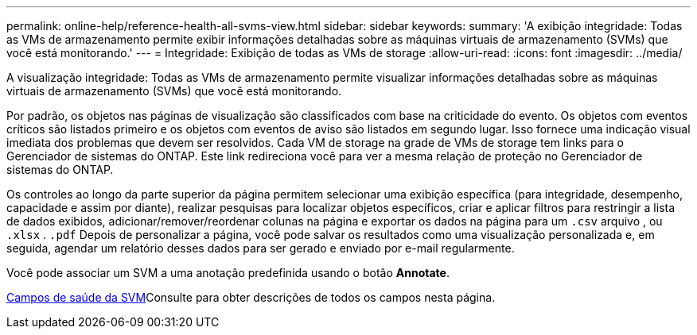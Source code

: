 ---
permalink: online-help/reference-health-all-svms-view.html 
sidebar: sidebar 
keywords:  
summary: 'A exibição integridade: Todas as VMs de armazenamento permite exibir informações detalhadas sobre as máquinas virtuais de armazenamento (SVMs) que você está monitorando.' 
---
= Integridade: Exibição de todas as VMs de storage
:allow-uri-read: 
:icons: font
:imagesdir: ../media/


[role="lead"]
A visualização integridade: Todas as VMs de armazenamento permite visualizar informações detalhadas sobre as máquinas virtuais de armazenamento (SVMs) que você está monitorando.

Por padrão, os objetos nas páginas de visualização são classificados com base na criticidade do evento. Os objetos com eventos críticos são listados primeiro e os objetos com eventos de aviso são listados em segundo lugar. Isso fornece uma indicação visual imediata dos problemas que devem ser resolvidos. Cada VM de storage na grade de VMs de storage tem links para o Gerenciador de sistemas do ONTAP. Este link redireciona você para ver a mesma relação de proteção no Gerenciador de sistemas do ONTAP.

Os controles ao longo da parte superior da página permitem selecionar uma exibição específica (para integridade, desempenho, capacidade e assim por diante), realizar pesquisas para localizar objetos específicos, criar e aplicar filtros para restringir a lista de dados exibidos, adicionar/remover/reordenar colunas na página e exportar os dados na página para um `.csv` arquivo , ou `.xlsx` . `.pdf` Depois de personalizar a página, você pode salvar os resultados como uma visualização personalizada e, em seguida, agendar um relatório desses dados para ser gerado e enviado por e-mail regularmente.

Você pode associar um SVM a uma anotação predefinida usando o botão *Annotate*.

xref:reference-svm-health-fields.adoc[Campos de saúde da SVM]Consulte para obter descrições de todos os campos nesta página.
